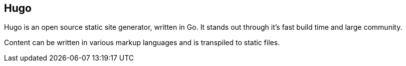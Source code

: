 == Hugo


Hugo is an open source static site generator, written in Go.
It stands out through it's fast build time and large community.

Content can be written in various markup languages and is transpiled to static files.


